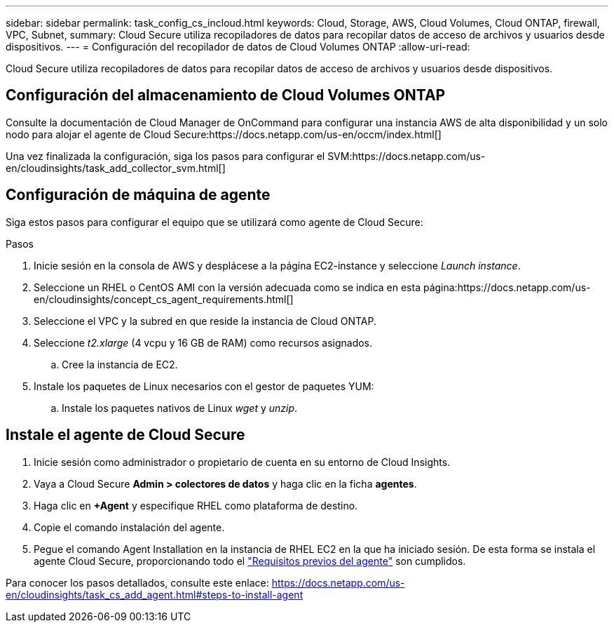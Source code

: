 ---
sidebar: sidebar 
permalink: task_config_cs_incloud.html 
keywords: Cloud, Storage, AWS, Cloud Volumes, Cloud ONTAP, firewall, VPC, Subnet, 
summary: Cloud Secure utiliza recopiladores de datos para recopilar datos de acceso de archivos y usuarios desde dispositivos. 
---
= Configuración del recopilador de datos de Cloud Volumes ONTAP
:allow-uri-read: 


[role="lead"]
Cloud Secure utiliza recopiladores de datos para recopilar datos de acceso de archivos y usuarios desde dispositivos.



== Configuración del almacenamiento de Cloud Volumes ONTAP

Consulte la documentación de Cloud Manager de OnCommand para configurar una instancia AWS de alta disponibilidad y un solo nodo para alojar el agente de Cloud Secure:https://docs.netapp.com/us-en/occm/index.html[]

Una vez finalizada la configuración, siga los pasos para configurar el SVM:https://docs.netapp.com/us-en/cloudinsights/task_add_collector_svm.html[]



== Configuración de máquina de agente

Siga estos pasos para configurar el equipo que se utilizará como agente de Cloud Secure:

.Pasos
. Inicie sesión en la consola de AWS y desplácese a la página EC2-instance y seleccione _Launch instance_.
. Seleccione un RHEL o CentOS AMI con la versión adecuada como se indica en esta página:https://docs.netapp.com/us-en/cloudinsights/concept_cs_agent_requirements.html[]
. Seleccione el VPC y la subred en que reside la instancia de Cloud ONTAP.
. Seleccione _t2.xlarge_ (4 vcpu y 16 GB de RAM) como recursos asignados.
+
.. Cree la instancia de EC2.


. Instale los paquetes de Linux necesarios con el gestor de paquetes YUM:
+
.. Instale los paquetes nativos de Linux _wget_ y _unzip_.






== Instale el agente de Cloud Secure

. Inicie sesión como administrador o propietario de cuenta en su entorno de Cloud Insights.
. Vaya a Cloud Secure *Admin > colectores de datos* y haga clic en la ficha *agentes*.
. Haga clic en *+Agent* y especifique RHEL como plataforma de destino.
. Copie el comando instalación del agente.
. Pegue el comando Agent Installation en la instancia de RHEL EC2 en la que ha iniciado sesión. De esta forma se instala el agente Cloud Secure, proporcionando todo el link:concept_cs_agent_requirements.html["Requisitos previos del agente"] son cumplidos.


Para conocer los pasos detallados, consulte este enlace: https://docs.netapp.com/us-en/cloudinsights/task_cs_add_agent.html#steps-to-install-agent
